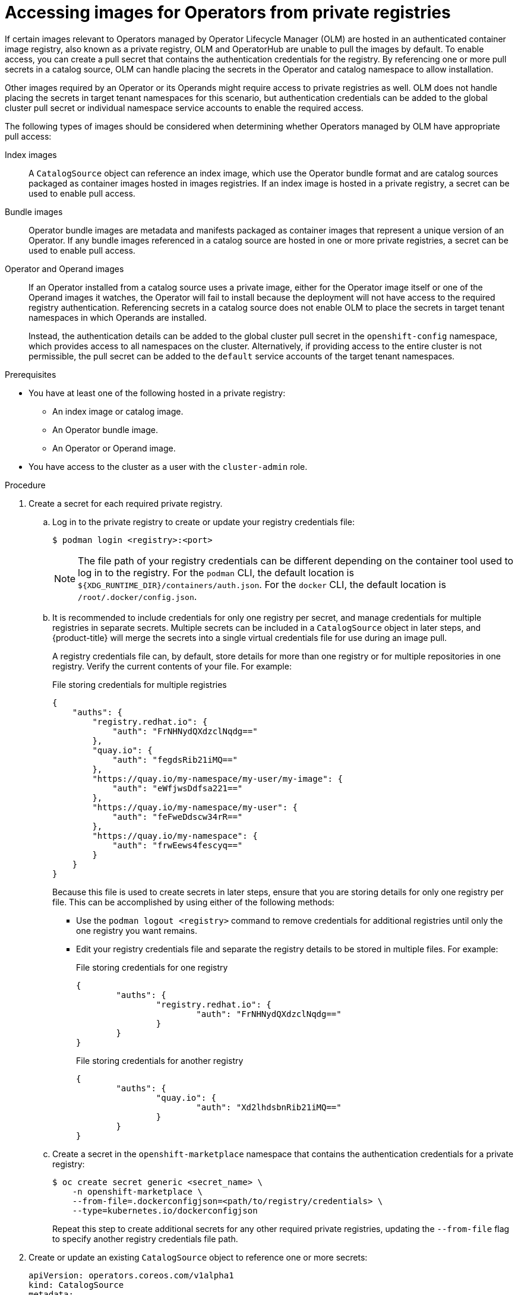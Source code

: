 // Module included in the following assemblies:
//
// * operators/admin/managing-custom-catalogs.adoc

:_content-type: PROCEDURE
[id="olm-accessing-images-private-registries_{context}"]
= Accessing images for Operators from private registries

If certain images relevant to Operators managed by Operator Lifecycle Manager (OLM) are hosted in an authenticated container image registry, also known as a private registry, OLM and OperatorHub are unable to pull the images by default. To enable access, you can create a pull secret that contains the authentication credentials for the registry. By referencing one or more pull secrets in a catalog source, OLM can handle placing the secrets in the Operator and catalog namespace to allow installation.

Other images required by an Operator or its Operands might require access to private registries as well. OLM does not handle placing the secrets in target tenant namespaces for this scenario, but authentication credentials can be added to the global cluster pull secret or individual namespace service accounts to enable the required access.

The following types of images should be considered when determining whether Operators managed by OLM have appropriate pull access:

Index images:: A `CatalogSource` object can reference an index image, which use the Operator bundle format and are catalog sources packaged as container images hosted in images registries. If an index image is hosted in a private registry, a secret can be used to enable pull access.

Bundle images:: Operator bundle images are metadata and manifests packaged as container images that represent a unique version of an Operator. If any bundle images referenced in a catalog source are hosted in one or more private registries, a secret can be used to enable pull access.

Operator and Operand images:: If an Operator installed from a catalog source uses a private image, either for the Operator image itself or one of the Operand images it watches, the Operator will fail to install because the deployment will not have access to the required registry authentication. Referencing secrets in a catalog source does not enable OLM to place the secrets in target tenant namespaces in which Operands are installed.
+
Instead, the authentication details can be added to the global cluster pull secret in the `openshift-config` namespace, which provides access to all namespaces on the cluster. Alternatively, if providing access to the entire cluster is not permissible, the pull secret can be added to the `default` service accounts of the target tenant namespaces.

.Prerequisites

* You have at least one of the following hosted in a private registry:
** An index image or catalog image.
** An Operator bundle image.
** An Operator or Operand image.
* You have access to the cluster as a user with the `cluster-admin` role.

.Procedure

. Create a secret for each required private registry.

.. Log in to the private registry to create or update your registry credentials file:
+
[source,terminal]
----
$ podman login <registry>:<port>
----
+
[NOTE]
====
The file path of your registry credentials can be different depending on the container tool used to log in to the registry. For the `podman` CLI, the default location is `${XDG_RUNTIME_DIR}/containers/auth.json`. For the `docker` CLI, the default location is `/root/.docker/config.json`.
====

.. It is recommended to include credentials for only one registry per secret, and manage credentials for multiple registries in separate secrets. Multiple secrets can be included in a `CatalogSource` object in later steps, and {product-title} will merge the secrets into a single virtual credentials file for use during an image pull.
+
A registry credentials file can, by default, store details for more than one registry or for multiple repositories in one registry. Verify the current contents of your file. For example:
+
.File storing credentials for multiple registries
[source,json]
----
{
    "auths": {
        "registry.redhat.io": {
            "auth": "FrNHNydQXdzclNqdg=="
        },
        "quay.io": {
            "auth": "fegdsRib21iMQ=="
        },
        "https://quay.io/my-namespace/my-user/my-image": {
            "auth": "eWfjwsDdfsa221=="
        },
        "https://quay.io/my-namespace/my-user": {
            "auth": "feFweDdscw34rR=="
        },
        "https://quay.io/my-namespace": {
            "auth": "frwEews4fescyq=="
        }
    }
}
----
+
Because this file is used to create secrets in later steps, ensure that you are storing details for only one registry per file. This can be accomplished by using either of the following methods:
+
--
* Use the `podman logout <registry>` command to remove credentials for additional registries until only the one registry you want remains.
* Edit your registry credentials file and separate the registry details to be stored in multiple files. For example:
+
.File storing credentials for one registry
[source,json]
----
{
        "auths": {
                "registry.redhat.io": {
                        "auth": "FrNHNydQXdzclNqdg=="
                }
        }
}
----
+
.File storing credentials for another registry
[source,json]
----
{
        "auths": {
                "quay.io": {
                        "auth": "Xd2lhdsbnRib21iMQ=="
                }
        }
}
----
--

.. Create a secret in the `openshift-marketplace` namespace that contains the authentication credentials for a private registry:
+
[source,terminal]
----
$ oc create secret generic <secret_name> \
    -n openshift-marketplace \
    --from-file=.dockerconfigjson=<path/to/registry/credentials> \
    --type=kubernetes.io/dockerconfigjson
----
+
Repeat this step to create additional secrets for any other required private registries, updating the `--from-file` flag to specify another registry credentials file path.

. Create or update an existing `CatalogSource` object to reference one or more secrets:
+
[source,yaml]
----
apiVersion: operators.coreos.com/v1alpha1
kind: CatalogSource
metadata:
  name: my-operator-catalog
  namespace: openshift-marketplace
spec:
  sourceType: grpc
  secrets: <1>
  - "<secret_name_1>"
  - "<secret_name_2>"
  grpcPodConfig:
    securityContextConfig: <security_mode> <2>
  image: <registry>:<port>/<namespace>/<image>:<tag>
  displayName: My Operator Catalog
  publisher: <publisher_name>
  updateStrategy:
    registryPoll:
      interval: 30m
----
<1> Add a `spec.secrets` section and specify any required secrets.
<2> Specify the value of `legacy` or `restricted`. If the field is not set, the default value is `legacy`. In a future {product-title} release, it is planned that the default value will be `restricted`. If your catalog cannot run with `restricted` permissions, it is recommended that you manually set this field to `legacy`.

. If any Operator or Operand images that are referenced by a subscribed Operator require access to a private registry, you can either provide access to all namespaces in the cluster, or individual target tenant namespaces.

* To provide access to all namespaces in the cluster, add authentication details to the global cluster pull secret in the `openshift-config` namespace.
+
[WARNING]
====
Cluster resources must adjust to the new global pull secret, which can temporarily limit the usability of the cluster.
====

.. Extract the `.dockerconfigjson` file from the global pull secret:
+
[source,terminal]
----
$ oc extract secret/pull-secret -n openshift-config --confirm
----

.. Update the `.dockerconfigjson` file with your authentication credentials for the required private registry or registries and save it as a new file:
+
[source,terminal]
----
$ cat .dockerconfigjson | \
    jq --compact-output '.auths["<registry>:<port>/<namespace>/"] |= . + {"auth":"<token>"}' \//<1>
    > new_dockerconfigjson
----
<1> Replace `<registry>:<port>/<namespace>` with the private registry details and `<token>` with your authentication credentials.

.. Update the global pull secret with the new file:
+
[source,terminal]
----
$ oc set data secret/pull-secret -n openshift-config \
    --from-file=.dockerconfigjson=new_dockerconfigjson
----

* To update an individual namespace, add a pull secret to the service account for the Operator that requires access in the target tenant namespace.

.. Recreate the secret that you created for the `openshift-marketplace` in the tenant namespace:
+
[source,terminal]
----
$ oc create secret generic <secret_name> \
    -n <tenant_namespace> \
    --from-file=.dockerconfigjson=<path/to/registry/credentials> \
    --type=kubernetes.io/dockerconfigjson
----

.. Verify the name of the service account for the Operator by searching the tenant namespace:
+
[source,terminal]
----
$ oc get sa -n <tenant_namespace> <1>
----
<1> If the Operator was installed in an individual namespace, search that namespace. If the Operator was installed for all namespaces, search the `openshift-operators` namespace.
+
.Example output
[source,terminal]
----
NAME            SECRETS   AGE
builder         2         6m1s
default         2         6m1s
deployer        2         6m1s
etcd-operator   2         5m18s <1>
----
<1> Service account for an installed etcd Operator.

.. Link the secret to the service account for the Operator:
+
[source,terminal]
----
$ oc secrets link <operator_sa> \
    -n <tenant_namespace> \
     <secret_name> \
    --for=pull
----
